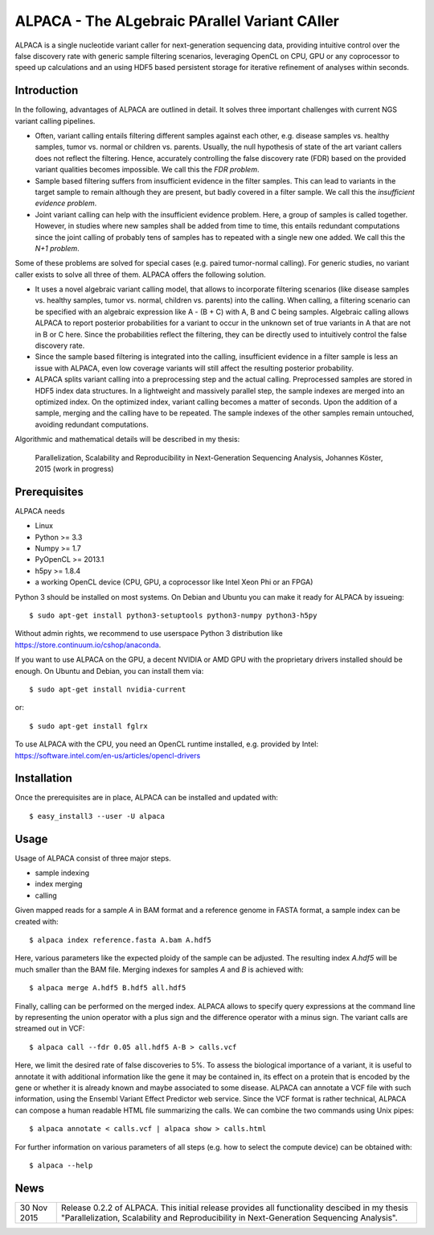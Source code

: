==============================================
ALPACA - The ALgebraic PArallel Variant CAller
==============================================

ALPACA is a single nucleotide variant caller for next-generation sequencing
data, providing intuitive control over the false discovery rate with generic
sample filtering scenarios, leveraging OpenCL on CPU, GPU or any coprocessor to
speed up calculations and an using HDF5 based persistent storage for iterative
refinement of analyses within seconds.

Introduction
------------

In the following, advantages of ALPACA are outlined in detail.
It solves three important challenges with current NGS variant calling pipelines.

* Often, variant calling entails filtering different samples
  against each other, e.g. disease samples vs. healthy samples, tumor vs. normal or
  children vs. parents.
  Usually, the null hypothesis of state of the art variant callers does not reflect
  the filtering.
  Hence, accurately controlling the false discovery rate (FDR) based on the
  provided variant qualities becomes impossible. We call this the *FDR problem*.
* Sample based filtering suffers from insufficient evidence in the filter samples.
  This can lead to variants in the target sample to remain although they are present,
  but badly covered in a filter sample.
  We call this the *insufficient evidence problem*.
* Joint variant calling can help with the insufficient evidence problem. Here, a
  group of samples is called together. However, in studies where new samples shall
  be added from time to time, this entails redundant computations since the joint
  calling of probably tens of samples has to repeated with a single new one added.
  We call this the *N+1 problem*.

Some of these problems are solved for special cases (e.g. paired tumor-normal calling).
For generic studies, no variant caller exists to solve all three of them.
ALPACA offers the following solution.

* It uses a novel algebraic variant calling model, that allows to incorporate
  filtering scenarios (like disease samples vs. healthy samples, tumor vs. normal,
  children vs. parents) into the calling.
  When calling, a filtering scenario can be specified with an algebraic expression
  like A - (B + C) with A, B and C being samples.
  Algebraic calling allows ALPACA to report posterior probabilities for a variant
  to occur in the unknown set of true variants in A that are not in B or C here.
  Since the probabilities reflect the filtering, they can be directly used to 
  intuitively control the false discovery rate.
* Since the sample based filtering is integrated into the calling, insufficient
  evidence in a filter sample is less an issue with ALPACA, even low coverage
  variants will still affect the resulting posterior probability.
* ALPACA splits variant calling into a preprocessing
  step and the actual calling. Preprocessed samples are stored in HDF5 index data
  structures. In a lightweight and massively parallel step, the sample indexes are merged
  into an optimized index. On the optimized index, variant calling becomes a matter
  of seconds.
  Upon the addition of a sample, merging and the calling have to be repeated.
  The sample indexes of the other samples remain untouched, avoiding redundant computations.


Algorithmic and mathematical details will be described in my thesis:

    Parallelization, Scalability and Reproducibility in Next-Generation Sequencing Analysis,
    Johannes Köster, 2015 (work in progress)

Prerequisites
-------------

ALPACA needs

* Linux
* Python >= 3.3
* Numpy >= 1.7
* PyOpenCL >= 2013.1
* h5py >= 1.8.4
* a working OpenCL device (CPU, GPU, a coprocessor like Intel Xeon Phi or an FPGA)

Python 3 should be installed on most systems.
On Debian and Ubuntu you can make it ready for ALPACA by issueing::

   $ sudo apt-get install python3-setuptools python3-numpy python3-h5py

Without admin rights, we recommend to use userspace Python 3 distribution like
https://store.continuum.io/cshop/anaconda.

If you want to use ALPACA on the GPU, a decent NVIDIA or AMD GPU with the proprietary
drivers installed should be enough. On Ubuntu and Debian, you can install them
via::

   $ sudo apt-get install nvidia-current

or::

   $ sudo apt-get install fglrx

To use ALPACA with the CPU, you need an OpenCL runtime installed, e.g. provided
by Intel:
https://software.intel.com/en-us/articles/opencl-drivers


Installation
------------

Once the prerequisites are in place, ALPACA can be installed and updated with::

   $ easy_install3 --user -U alpaca


Usage
-----

Usage of ALPACA consist of three major steps.

* sample indexing
* index merging
* calling

Given mapped reads for a sample *A* in BAM format and a reference genome in FASTA format,
a sample index can be created with::

   $ alpaca index reference.fasta A.bam A.hdf5

Here, various parameters like the expected ploidy of the sample can be adjusted.
The resulting index *A.hdf5* will be much smaller than the BAM file.
Merging indexes for samples *A* and *B* is achieved with::

   $ alpaca merge A.hdf5 B.hdf5 all.hdf5

Finally, calling can be performed on the merged index.
ALPACA allows to specify query expressions at the command line by representing the union operator with a plus sign and the difference operator with a minus sign.
The variant calls are streamed out in VCF::

   $ alpaca call --fdr 0.05 all.hdf5 A-B > calls.vcf

Here, we limit the desired rate of false discoveries to 5%.
To assess the biological importance of a variant, it is useful to annotate it with additional information like the gene it may be contained in, its effect on a protein that is encoded by the gene or whether it is already known and maybe associated to some disease.
ALPACA can annotate a VCF file with such information, using the Ensembl Variant Effect Predictor web service.
Since the VCF format is rather technical, ALPACA can compose a human readable HTML file summarizing the calls.
We can combine the two commands using Unix pipes::

   $ alpaca annotate < calls.vcf | alpaca show > calls.html

For further information on various parameters of all steps (e.g. how to select
the compute device) can be obtained with::

   $ alpaca --help


News
----

=========== ========================================================================
30 Nov 2015 Release 0.2.2 of ALPACA. This initial release provides all functionality
            descibed in my thesis "Parallelization, Scalability and Reproducibility
            in Next-Generation Sequencing Analysis".
=========== ========================================================================
